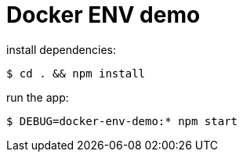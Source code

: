 = Docker ENV demo

install dependencies:
	
	$ cd . && npm install

run the app:
     
     $ DEBUG=docker-env-demo:* npm start